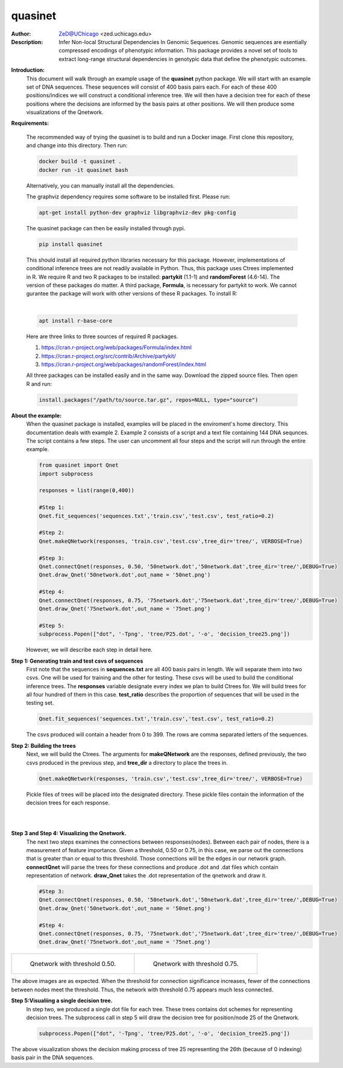 ===============
quasinet
===============

.. image:: http://zed.uchicago.edu/logo/logozed1.png
   :height: 800px
   :scale: 50 %
   :alt: alternate text
   :align: center

:Author: ZeD@UChicago <zed.uchicago.edu>
:Description: Infer Non-local Structural Dependencies In Genomic Sequences. Genomic
    sequences are esentially compressed encodings of phenotypic information.
    This package provides a novel set of tools to extract long-range structural
    dependencies in genotypic data that define the phenotypic outcomes.


.. image:: https://zed.uchicago.edu/data/img/q-ltnr.png
   :height: 800px
   :scale: 50 %
   :alt: q-net for long term non-progressor clinical phenotype in HIV-1 infection
   :align: center

**Introduction:**
    This document will walk through an example usage of the **quasinet** python
    package. We will start with an example set of DNA sequences. These sequences
    will consist of 400 basis pairs each. For each of these 400 positions/indices
    we will construct a conditional inference tree. We will then have a decision
    tree for each of these positions where the decisions are informed by the
    basis pairs at other positions. We will then produce some visualizations of the
    Qnetwork.

**Requirements:**

    The recommended way of trying the quasinet is to build and run a Docker image. 
    First clone this repository, and change into this directory. Then run:

    .. code-block:: bash

         docker build -t quasinet .
         docker run -it quasinet bash

    Alternatively, you can manually install all the dependencies.
    
    The graphviz dependency requires some software to be installed first. Please run:

    .. code-block:: bash

         apt-get install python-dev graphviz libgraphviz-dev pkg-config

    The quasinet package can then be easily installed through pypi.

    .. code-block:: bash

        pip install quasinet

    This should install all required python libraries necessary for this package.
    However, implementations of conditional inference trees are not readily available
    in Python. Thus, this package uses Ctrees implemented in R. We require R
    and two R packages to be installed: **partykit** (1.1-1) and **randomForest** (4.6-14).
    The version of these packages do matter. A third package, **Formula**, is necessary
    for partykit to work. We cannot gurantee the package will work
    with other versions of these R packages. To install R:

    |

    .. code-block:: bash

        apt install r-base-core

    Here are three links to three sources of required R packages.

    1. https://cran.r-project.org/web/packages/Formula/index.html
    2. https://cran.r-project.org/src/contrib/Archive/partykit/
    3. https://cran.r-project.org/web/packages/randomForest/index.html

    All three packages can be installed easily and in the same way. Download the
    zipped source files. Then open R and run:

    .. code-block:: R

        install.packages("/path/to/source.tar.gz", repos=NULL, type="source")

**About the example:**
    When the quasinet package is installed, examples will be placed in the enviroment's
    home directory. This documentation deals with example 2. Example 2 consists of
    a script and a text file containing 144 DNA sequnces. The script contains
    a few steps. The user can uncomment all four steps and the script will run
    through the entire example.

    .. code-block:: python

        from quasinet import Qnet
        import subprocess

        responses = list(range(0,400))

        #Step 1:
        Qnet.fit_sequences('sequences.txt','train.csv','test.csv', test_ratio=0.2)

        #Step 2:
        Qnet.makeQNetwork(responses, 'train.csv','test.csv',tree_dir='tree/', VERBOSE=True)

        #Step 3:
        Qnet.connectQnet(responses, 0.50, '50network.dot','50network.dat',tree_dir='tree/',DEBUG=True)
        Qnet.draw_Qnet('50network.dot',out_name = '50net.png')

        #Step 4:
        Qnet.connectQnet(responses, 0.75, '75network.dot','75network.dat',tree_dir='tree/',DEBUG=True)
        Qnet.draw_Qnet('75network.dot',out_name = '75net.png')

        #Step 5:
        subprocess.Popen(["dot", '-Tpng', 'tree/P25.dot', '-o', 'decision_tree25.png'])

    However, we will describe each step in detail here.

**Step 1: Generating train and test csvs of sequences**
    First note that the sequences in **sequences.txt** are all 400 basis pairs in
    length. We will separate them into two csvs. One will be used for training and
    the other for testing. These csvs will be used to build the conditional inference
    trees. The **responses** variable designate every index we plan to build Ctrees
    for. We will build trees for all four hundred of them in this case. **test_ratio**
    describes the proportion of sequences that will be used in the testing set.

    .. code-block:: python

        Qnet.fit_sequences('sequences.txt','train.csv','test.csv', test_ratio=0.2)

    The csvs produced will contain a header from 0 to 399. The rows are comma separated
    letters of the sequences.

**Step 2: Building the trees**
    Next, we will build the Ctrees. The arguments for **makeQNetwork** are
    the responses, defined previously, the two csvs produced in the previous step,
    and **tree_dir** a directory to place the trees in.

    .. code-block:: python

        Qnet.makeQNetwork(responses, 'train.csv','test.csv',tree_dir='tree/', VERBOSE=True)

    Pickle files of trees will be placed into the designated directory. These pickle
    files contain the information of the decision trees for each response.

|
|

**Step 3 and Step 4: Visualizing the Qnetwork.**
    The next two steps examines the connections between responses(nodes). Between
    each pair of nodes, there is a measurement of feature importance. Given a threshold,
    0.50 or 0.75, in this case, we parse out the connections that is greater
    than or equal to this threshold. Those connections will be the edges in our
    network graph. **connectQnet** will parse the trees for these connections
    and produce .dot and .dat files which contain representation of network.
    **draw_Qnet** takes the .dot representation of the qnetwork and draw it.

    .. code-block:: python

        #Step 3:
        Qnet.connectQnet(responses, 0.50, '50network.dot','50network.dat',tree_dir='tree/',DEBUG=True)
        Qnet.draw_Qnet('50network.dot',out_name = '50net.png')

        #Step 4:
        Qnet.connectQnet(responses, 0.75, '75network.dot','75network.dat',tree_dir='tree/',DEBUG=True)
        Qnet.draw_Qnet('75network.dot',out_name = '75net.png')

+-----------------------------------------+-----------------------------------------+
| .. figure:: 50net.png                   | .. figure:: 75net.png                   |
|   :alt: map to buried treasure          |   :alt: map to buried treasure          |
|                                         |                                         |
|   Qnetwork with threshold 0.50.         |   Qnetwork with threshold 0.75.         |
+-----------------------------------------+-----------------------------------------+

The above images are as expected. When the threshold for connection significance
increases, fewer of the connections between nodes meet the threshold. Thus, the
network with threshold 0.75 appears much less connected.

**Step 5:Visualiing a single decision tree.**
    In step two, we produced a single dot file for each tree. These trees contains
    dot schemes for representing decision trees. The subprocess call in step 5
    will draw the decision tree for position/node 25 of the Qnetwork.

    .. code-block:: python

        subprocess.Popen(["dot", '-Tpng', 'tree/P25.dot', '-o', 'decision_tree25.png'])

.. image:: decision_tree25.png
   :height: 800px
   :align: center

The above visualization shows the decision making process of tree 25 representing
the 26th (because of 0 indexing) basis pair in the DNA sequences.
